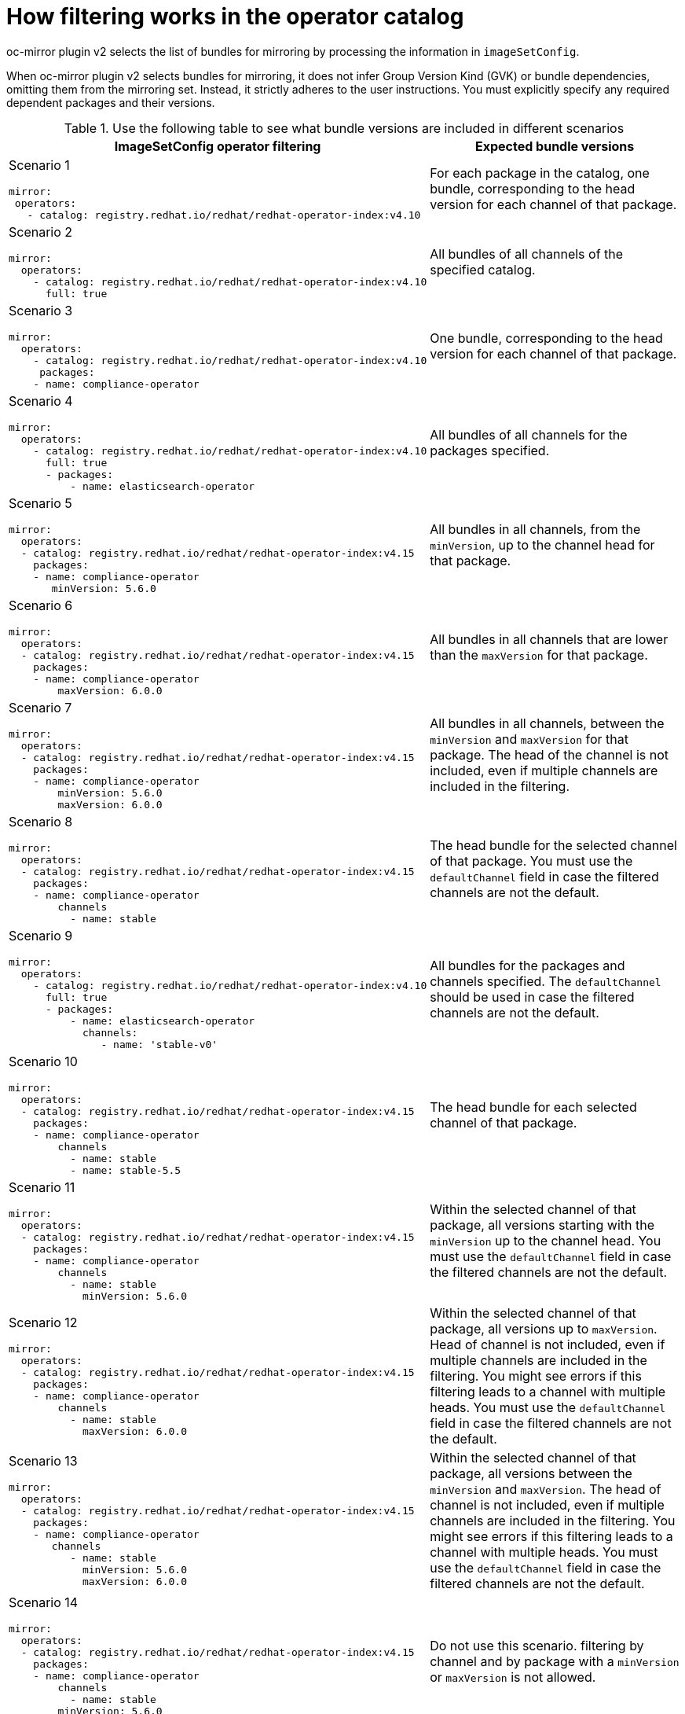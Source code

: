 // Module included in the following assemblies:
//
// * installing/disconnected_install/installing-mirroring-disconnected-v2.adoc

:_mod-docs-content-type: REFERENCE
[id="oc-mirror-operator-catalog-filtering_{context}"]
= How filtering works in the operator catalog

oc-mirror plugin v2 selects the list of bundles for mirroring by processing the information in `imageSetConfig`.

When oc-mirror plugin v2 selects bundles for mirroring, it does not infer Group Version Kind (GVK) or bundle dependencies, omitting them from the mirroring set. Instead, it strictly adheres to the user instructions. You must explicitly specify any required dependent packages and their versions.

.Use the following table to see what bundle versions are included in different scenarios
[cols="1,2",options="header"]

|===

|ImageSetConfig operator filtering
|Expected bundle versions


a|Scenario 1

[source,yaml]
----
mirror:
 operators:
   - catalog: registry.redhat.io/redhat/redhat-operator-index:v4.10
----
|For each package in the catalog, one bundle, corresponding to the head version for each channel of that package.

a|Scenario 2

[source,yaml]
----
mirror:
  operators:
    - catalog: registry.redhat.io/redhat/redhat-operator-index:v4.10
      full: true
----
|All bundles of all channels of the specified catalog.

a|Scenario 3

[source,yaml]
----
mirror:
  operators:
    - catalog: registry.redhat.io/redhat/redhat-operator-index:v4.10
     packages:
    - name: compliance-operator
----
|One bundle, corresponding to the head version for each channel of that package.

a|Scenario 4

[source,yaml]
----
mirror:
  operators:
    - catalog: registry.redhat.io/redhat/redhat-operator-index:v4.10
      full: true
      - packages:
          - name: elasticsearch-operator
----
|All bundles of all channels for the packages specified.

a|Scenario 5

[source,yaml]
----
mirror:
  operators:
  - catalog: registry.redhat.io/redhat/redhat-operator-index:v4.15
    packages:
    - name: compliance-operator
       minVersion: 5.6.0
----
|All bundles in all channels, from the `minVersion`, up to the channel head for that package.

a|Scenario 6

[source,yaml]
----
mirror:
  operators:
  - catalog: registry.redhat.io/redhat/redhat-operator-index:v4.15
    packages:
    - name: compliance-operator
        maxVersion: 6.0.0
----
|All bundles in all channels that are lower than the `maxVersion` for that package.

a|Scenario 7

[source,yaml]
----
mirror:
  operators:
  - catalog: registry.redhat.io/redhat/redhat-operator-index:v4.15
    packages:
    - name: compliance-operator
        minVersion: 5.6.0
        maxVersion: 6.0.0
----
|All bundles in all channels, between the `minVersion` and `maxVersion` for that package. The head of the channel is not included, even if multiple channels are included in the filtering.

a|Scenario 8

[source,yaml]
----
mirror:
  operators:
  - catalog: registry.redhat.io/redhat/redhat-operator-index:v4.15
    packages:
    - name: compliance-operator
        channels
          - name: stable
----
|The head bundle for the selected channel of that package. You must use the `defaultChannel` field in case the filtered channels are not the default.

a|Scenario 9

[source,yaml]
----
mirror:
  operators:
    - catalog: registry.redhat.io/redhat/redhat-operator-index:v4.10
      full: true
      - packages:
          - name: elasticsearch-operator
            channels:
               - name: 'stable-v0'
----
|All bundles for the packages and channels specified.
The `defaultChannel` should be used in case the filtered channels are not the default.

a|Scenario 10

[source,yaml]
----
mirror:
  operators:
  - catalog: registry.redhat.io/redhat/redhat-operator-index:v4.15
    packages:
    - name: compliance-operator
        channels
          - name: stable
          - name: stable-5.5
----
|The head bundle for each selected channel of that package.

a|Scenario 11

[source,yaml]
----
mirror:
  operators:
  - catalog: registry.redhat.io/redhat/redhat-operator-index:v4.15
    packages:
    - name: compliance-operator
        channels
          - name: stable
            minVersion: 5.6.0
----
|Within the selected channel of that package, all versions starting with the `minVersion` up to the channel head. You must use the `defaultChannel` field in case the filtered channels are not the default.

a|Scenario 12

[source,yaml]
----
mirror:
  operators:
  - catalog: registry.redhat.io/redhat/redhat-operator-index:v4.15
    packages:
    - name: compliance-operator
        channels
          - name: stable
            maxVersion: 6.0.0
----
|Within the selected channel of that package, all versions up to `maxVersion`.
Head of channel is not included, even if multiple channels are included in the filtering.
You might see errors if this filtering leads to a channel with multiple heads. You must use the `defaultChannel` field in case the filtered channels are not the default.

a|Scenario 13

[source,yaml]
----
mirror:
  operators:
  - catalog: registry.redhat.io/redhat/redhat-operator-index:v4.15
    packages:
    - name: compliance-operator
       channels
          - name: stable
            minVersion: 5.6.0
            maxVersion: 6.0.0
----
|Within the selected channel of that package, all versions between the `minVersion` and `maxVersion`. The head of channel is not included, even if multiple channels are included in the filtering.
You might see errors if this filtering leads to a channel with multiple heads. You must use the `defaultChannel` field in case the filtered channels are not the default.

a|Scenario 14

[source,yaml]
----
mirror:
  operators:
  - catalog: registry.redhat.io/redhat/redhat-operator-index:v4.15
    packages:
    - name: compliance-operator
        channels
          - name: stable
        minVersion: 5.6.0
        maxVersion: 6.0.0
----
|Do not use this scenario. filtering by channel and by package with a `minVersion` or `maxVersion` is not allowed.

a|Scenario 15

[source,yaml]
----
mirror:
  operators:
   - catalog: registry.redhat.io/redhat/redhat-operator-index:v4.15
    packages:
    - name: compliance-operator
        channels
          - name: stable
        minVersion: 5.6.0
        maxVersion: 6.0.0
----
|Do not use this scenario. You cannot filter using `full:true` and the `minVersion` or `maxVersion`.

a|Scenario 16

[source,yaml]
----
mirror:
  operators:
    - catalog: registry.redhat.io/redhat/redhat-operator-index:v4.15
      full: true
    packages:
    - name: compliance-operator
        channels
          - name: stable
            minVersion: 5.6.0
            maxVersion: 6.0.0
----
|Do not use this scenario. You cannot filter using `full:true` and the `minVersion` or `maxVersion`.

|===
